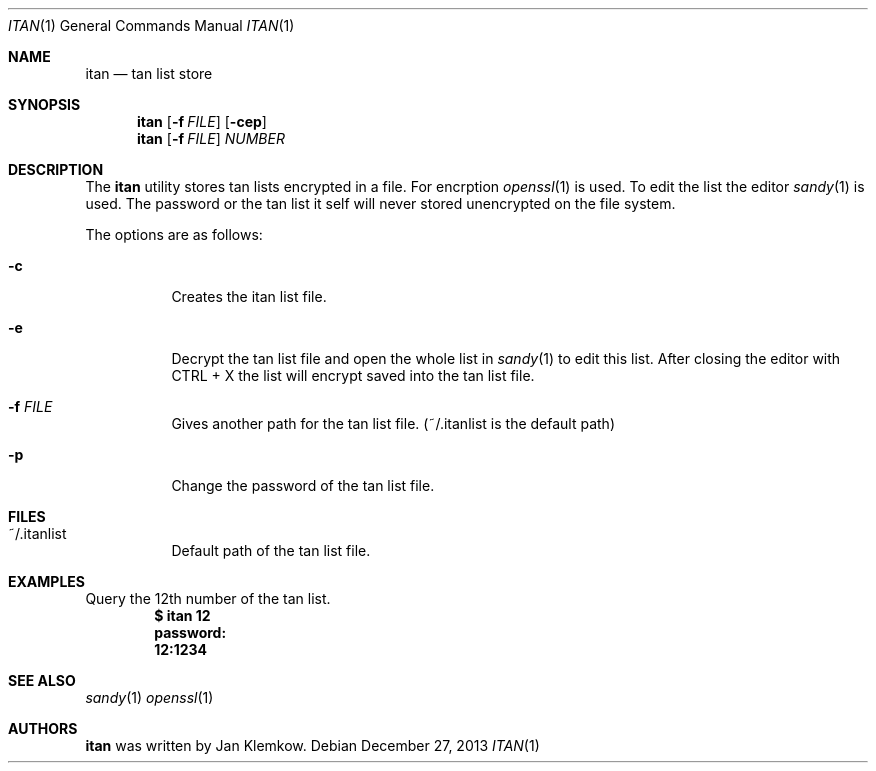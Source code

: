 .Dd December 27, 2013
.Dt ITAN 1
.Os
.Sh NAME
.Nm itan
.Nd tan list store
.Sh SYNOPSIS
.Nm
.Op Fl f Ar FILE
.Op Fl cep
.Nm
.Op Fl f Ar FILE
.Ar NUMBER
.Sh DESCRIPTION
The
.Nm
utility stores tan lists encrypted in a file.
For encrption
.Xr openssl 1
is used.
To edit the list the editor
.Xr sandy 1
is used.
The password or the tan list it self will never stored unencrypted on the file
system.
.Pp
The options are as follows:
.Bl -tag -width Ds
.It Fl c
Creates the itan list file.
.It Fl e
Decrypt the tan list file and open the whole list in
.Xr sandy 1
to edit this list.
After closing the editor with CTRL + X the list will encrypt saved into the
tan list file.
.It Fl f Ar FILE
Gives another path for the tan list file.
(~/.itanlist is the default path)
.It Fl p
Change the password of the tan list file.
.El
.\" .Sh ENVIRONMENT
.\" For sections 1, 6, 7, & 8 only.
.Sh FILES
.Bl -tag -width Ds
.It ~/.itanlist
Default path of the tan list file.
.El
.\" .Sh EXIT STATUS
.\" For sections 1, 6, & 8 only.
.Sh EXAMPLES
Query the 12th number of the tan list.
.Dl $ itan 12
.Dl password:
.Dl 12:1234
.Sh SEE ALSO
.Xr sandy 1
.Xr openssl 1
.Sh AUTHORS
.Nm
was written by Jan Klemkow.
